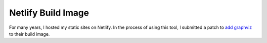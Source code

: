 Netlify Build Image
+++++++++++++++++++

For many years, I hosted my static sites on Netlify. In the process of using this tool, I submitted a patch to `add graphviz <https://github.com/netlify/build-image/pull/46>`__ to their build image.

.. tags:: Netlify, Docker, Bash
